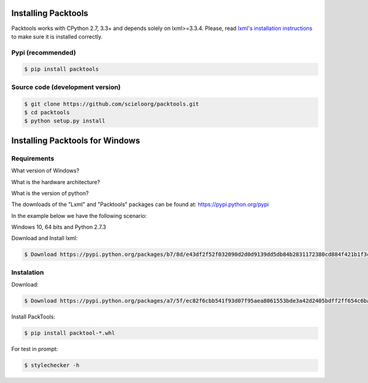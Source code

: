 Installing Packtools
====================

Packtools works with CPython 2.7, 3.3+ and depends solely on lxml>=3.3.4. 
Please, read `lxml's installation instructions <http://lxml.de/installation.html>`_ 
to make sure it is installed correctly.


Pypi (recommended)
------------------

.. code-block:: bash

    $ pip install packtools


Source code (development version)
---------------------------------

.. code-block:: bash

    $ git clone https://github.com/scieloorg/packtools.git
    $ cd packtools 
    $ python setup.py install


Installing Packtools for Windows
================================


Requirements
------------------

What version of Windows?

What is the hardware architecture?

What is the version of python?

The downloads of the "Lxml" and "Packtools" packages can be found at: https://pypi.python.org/pypi

In the example below we have the following scenario:

Windows 10, 64 bits and Python 2.7.3

Download and Install lxml:

.. code-block:: bash

    $ Download https://pypi.python.org/packages/b7/8d/e43df2f52f032090d2d0d9139dd5db84b2831172380cd884f421b1f3cf6c/lxml-3.7.3.win-amd64-py2.7.exe#md5=72bc82b8205d22aa888c38fa9b9dd239


Instalation
------------------

Download:

.. code-block:: bash

    $ Download https://pypi.python.org/packages/a7/5f/ec82f6cbb541f93d07f95aea8061553bde3a42d2405bdff2ff654c6ba1a1/packtools-2.0.1-py2.py3-none-any.whl#md5=0a83c0c388204da0fbf5ce1003ebaee7

Install PackTools:

.. code-block:: bash

    $ pip install packtool-*.whl

For test in prompt:

.. code-block:: bash

    $ stylechecker -h
